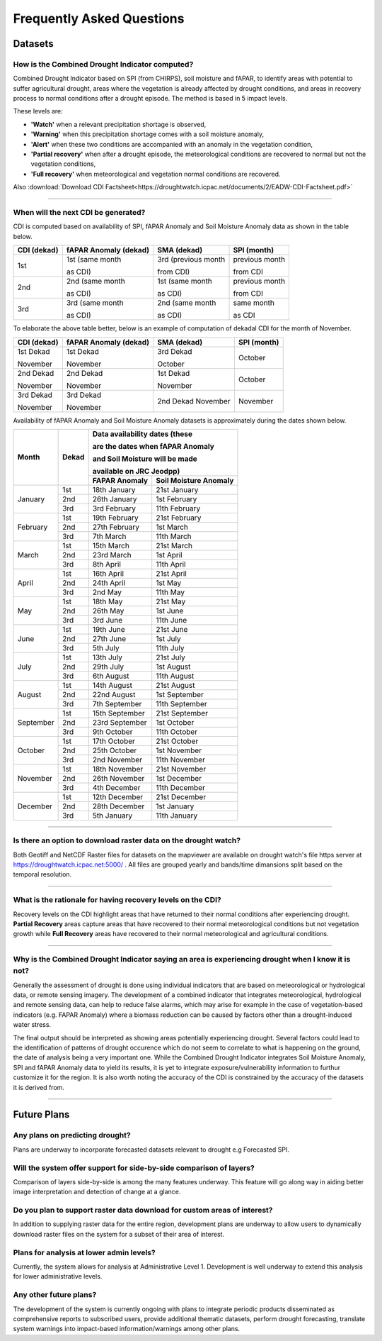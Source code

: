 Frequently Asked Questions
============================

Datasets
____________

How is the Combined Drought Indicator computed?
---------------------------------------------------

Combined Drought Indicator based on SPI (from CHIRPS), soil moisture and fAPAR, to
identify areas with potential to suffer agricultural drought, areas where the
vegetation is already affected by drought conditions, and areas in recovery process
to normal conditions after a drought episode. The method is based in 5 impact levels.

These levels are:

- **'Watch'** when a relevant precipitation shortage is observed,

- **'Warning'** when this precipitation shortage comes with a soil moisture anomaly,

- **'Alert'** when these two conditions are accompanied with an anomaly in the vegetation condition,

- **'Partial recovery'** when after a drought episode, the meteorological conditions are recovered to normal but not the vegetation conditions,

- **'Full recovery'** when meteorological and vegetation normal conditions are recovered.

.. seealso:: For more information refer to :ref:`Combined Drought indicator (CDI)` section

Also :download:`Download CDI Factsheet<https://droughtwatch.icpac.net/documents/2/EADW-CDI-Factsheet.pdf>`

------

When will the next CDI be generated?
---------------------------------------------------

CDI is computed based on availability of SPI, fAPAR Anomaly and Soil Moisture Anomaly data as shown in the table below.

+-----------------+---------------------------+----------------------+-----------------+
| **CDI (dekad)** | **fAPAR Anomaly (dekad)** | **SMA (dekad)**      | **SPI (month)** |
+-----------------+---------------------------+----------------------+-----------------+
| 1st             | 1st (same month           | 3rd (previous month  | previous month  |
|                 |                           |                      |                 |
|                 | as CDI)                   | from CDI)            | from CDI        |
+-----------------+---------------------------+----------------------+-----------------+
| 2nd             | 2nd (same month           | 1st (same month      | previous month  |
|                 |                           |                      |                 |
|                 | as CDI)                   | as CDI)              | from CDI        |
+-----------------+---------------------------+----------------------+-----------------+
| 3rd             | 3rd (same month           | 2nd (same month      | same month      |
|                 |                           |                      |                 |
|                 | as CDI)                   | as CDI)              | as CDI          |
+-----------------+---------------------------+----------------------+-----------------+

To elaborate the above table better, below is an example of computation of dekadal CDI for the month of November.

+-----------------+----------------------------+-----------------+-----------------+
| **CDI (dekad)** | **fAPAR Anomaly (dekad)**  | **SMA (dekad)** | **SPI (month)** |
+-----------------+----------------------------+-----------------+-----------------+
| 1st Dekad       | 1st Dekad                  | 3rd Dekad       | October         |
|                 |                            |                 |                 |
| November        | November                   | October         |                 |
+-----------------+----------------------------+-----------------+-----------------+
| 2nd Dekad       | 2nd Dekad                  | 1st Dekad       | October         |
|                 |                            |                 |                 |
| November        | November                   | November        |                 |
+-----------------+----------------------------+-----------------+-----------------+
| 3rd Dekad       | 3rd Dekad                  | 2nd Dekad       | November        |
|                 |                            | November        |                 |
| November        | November                   |                 |                 |
+-----------------+----------------------------+-----------------+-----------------+

Availability of fAPAR Anomaly and Soil Moisture Anomaly datasets is approximately during the dates shown below.

+-----------+-----------+-----------------------------------------------+
| **Month** | **Dekad** | **Data availability dates (these**            |
|           |           |                                               |
|           |           | **are the dates when fAPAR Anomaly**          |
|           |           |                                               |
|           |           | **and Soil Moisture will be made**            |
|           |           |                                               |
|           |           | **available on JRC Jeodpp)**                  |
|           |           +-------------------+---------------------------+
|           |           | **FAPAR Anomaly** | **Soil Moisture Anomaly** |
+-----------+-----------+-------------------+---------------------------+
| January   | 1st       | 18th January      | 21st January              |
|           +-----------+-------------------+---------------------------+
|           | 2nd       | 26th January      | 1st February              |
|           +-----------+-------------------+---------------------------+
|           | 3rd       | 3rd February      | 11th February             |
+-----------+-----------+-------------------+---------------------------+
| February  | 1st       | 19th February     | 21st February             |
|           +-----------+-------------------+---------------------------+
|           | 2nd       | 27th February     | 1st March                 |
|           +-----------+-------------------+---------------------------+
|           | 3rd       | 7th March         | 11th March                |
+-----------+-----------+-------------------+---------------------------+
| March     | 1st       | 15th March        | 21st March                |
|           +-----------+-------------------+---------------------------+
|           | 2nd       | 23rd March        | 1st April                 |
|           +-----------+-------------------+---------------------------+
|           | 3rd       | 8th April         | 11th April                |
+-----------+-----------+-------------------+---------------------------+
| April     | 1st       | 16th April        | 21st April                |
|           +-----------+-------------------+---------------------------+
|           | 2nd       | 24th April        | 1st May                   |
|           +-----------+-------------------+---------------------------+
|           | 3rd       | 2nd May           | 11th May                  |
+-----------+-----------+-------------------+---------------------------+
| May       | 1st       | 18th May          | 21st May                  |
|           +-----------+-------------------+---------------------------+
|           | 2nd       | 26th May          | 1st June                  |
|           +-----------+-------------------+---------------------------+
|           | 3rd       | 3rd June          | 11th June                 |
+-----------+-----------+-------------------+---------------------------+
| June      | 1st       | 19th June         | 21st June                 |
|           +-----------+-------------------+---------------------------+
|           | 2nd       | 27th June         | 1st July                  |
|           +-----------+-------------------+---------------------------+
|           | 3rd       | 5th July          | 11th July                 |
+-----------+-----------+-------------------+---------------------------+
| July      | 1st       | 13th July         | 21st July                 |
|           +-----------+-------------------+---------------------------+
|           | 2nd       | 29th July         | 1st August                |
|           +-----------+-------------------+---------------------------+
|           | 3rd       | 6th August        | 11th August               |
+-----------+-----------+-------------------+---------------------------+
| August    | 1st       | 14th August       | 21st August               |
|           +-----------+-------------------+---------------------------+
|           | 2nd       | 22nd August       | 1st September             |
|           +-----------+-------------------+---------------------------+
|           | 3rd       | 7th September     | 11th September            |
+-----------+-----------+-------------------+---------------------------+
| September | 1st       | 15th September    | 21st September            |
|           +-----------+-------------------+---------------------------+
|           | 2nd       | 23rd September    | 1st October               |
|           +-----------+-------------------+---------------------------+
|           | 3rd       | 9th October       | 11th October              |
+-----------+-----------+-------------------+---------------------------+
| October   | 1st       | 17th October      | 21st October              |
|           +-----------+-------------------+---------------------------+
|           | 2nd       | 25th October      | 1st November              |
|           +-----------+-------------------+---------------------------+
|           | 3rd       | 2nd November      | 11th November             |
+-----------+-----------+-------------------+---------------------------+
| November  | 1st       | 18th November     | 21st November             |
|           +-----------+-------------------+---------------------------+
|           | 2nd       | 26th November     | 1st December              |
|           +-----------+-------------------+---------------------------+
|           | 3rd       | 4th December      | 11th December             |
+-----------+-----------+-------------------+---------------------------+
| December  | 1st       | 12th December     | 21st December             |
|           +-----------+-------------------+---------------------------+
|           | 2nd       | 28th December     | 1st January               |
|           +-----------+-------------------+---------------------------+
|           | 3rd       | 5th January       | 11th January              |
+-----------+-----------+-------------------+---------------------------+

------


Is there an option to download raster data on the drought watch?
------------------------------------------------------------------

Both Geotiff and NetCDF Raster files for datasets on the mapviewer are available on drought watch's file https server at 
https://droughtwatch.icpac.net:5000/ . All files are grouped yearly and bands/time dimansions split based on the temporal resolution.

------


What is the rationale for having recovery levels on the CDI?
-------------------------------------------------------------

Recovery levels on the CDI highlight areas that have returned to their normal conditions after experiencing drought. **Partial Recovery** areas
capture areas that have recovered to their normal meteorological conditions but not vegetation growth while **Full Recovery** areas have recovered to their normal meteorological and 
agricultural conditions.

------


Why is the Combined Drought Indicator saying an area is experiencing drought when I know it is not?
----------------------------------------------------------------------------------------------------------

Generally the assessment of drought is done using individual indicators that are based on meteorological or hydrological data, or remote sensing imagery. 
The development of a combined indicator that integrates meteorological, hydrological and remote sensing data, can help to reduce false alarms, which may arise for example in the case of 
vegetation-based indicators (e.g. FAPAR Anomaly) where a biomass reduction can be caused by factors other than a drought-induced water stress.

The final output should be interpreted as showing areas potentially experiencing drought. Several factors could lead to the identification of patterns 
of drought occurence which do not seem to correlate to what is happening on the ground, the date of analysis being a very important one. While the Combined Drought Indicator integrates
Soil Moisture Anomaly, SPI and fAPAR Anomaly data to yield its results, it is yet to integrate exposure/vulnerability information to furthur customize it for the region. It is also worth 
noting the accuracy of the CDI is constrained by the accuracy of the datasets it is derived from.

------


Future Plans
_____________________

Any plans on predicting drought?
------------------------------------------------------------------

Plans are underway to incorporate forecasted datasets relevant to drought e.g Forecasted SPI.

Will the system offer support for side-by-side comparison of layers?
---------------------------------------------------------------------

Comparison of layers side-by-side is among the many features underway. This feature will go along way in aiding better image interpretation and detection of change at a glance.


Do you plan to support raster data download for custom areas of interest?
-------------------------------------------------------------------------

In addition to supplying raster data for the entire region, development plans are underway to allow users to dynamically download raster files on the system for a subset of their area 
of interest.

Plans for analysis at lower admin levels?
------------------------------------------------------------------

Currently, the system allows for analysis at Administrative Level 1. Development is well underway to extend this analysis for lower administrative levels.


Any other future plans?
--------------------------

The development of the system is currently ongoing with plans to integrate periodic products disseminated as comprehensive reports to subscribed users, provide additional 
thematic datasets, perform drought forecasting, translate system warnings into impact-based information/warnings among other plans.